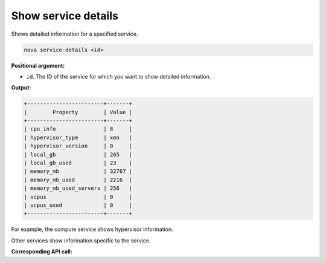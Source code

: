 .. _nc-show-service-details:

Show service details
^^^^^^^^^^^^^^^^^^^^^^^^^^^^^^^^^^^^^^^^^^^^^^^^^^^^^^^^^^^^^^^^^^^^^^^^^^^^^^^^

Shows detailed information for a specified service.

.. code::  

    nova service-details <id>

**Positional argument:**

-  ``id``. The ID of the service for which you want to show detailed information.

**Output:**

.. code::  

    +------------------------+-------+
    |        Property        | Value |
    +------------------------+-------+
    | cpu_info               | 8     |
    | hypervisor_type        | xen   |
    | hypervisor_version     | 0     |
    | local_gb               | 265   |
    | local_gb_used          | 23    |
    | memory_mb              | 32767 |
    | memory_mb_used         | 2216  |
    | memory_mb_used_servers | 256   |
    | vcpus                  | 0     |
    | vcpus_used             | 0     |
    +------------------------+-------+

For example, the compute service shows hypervisor information.

Other services show information specific to the service.

**Corresponding API call:** 
